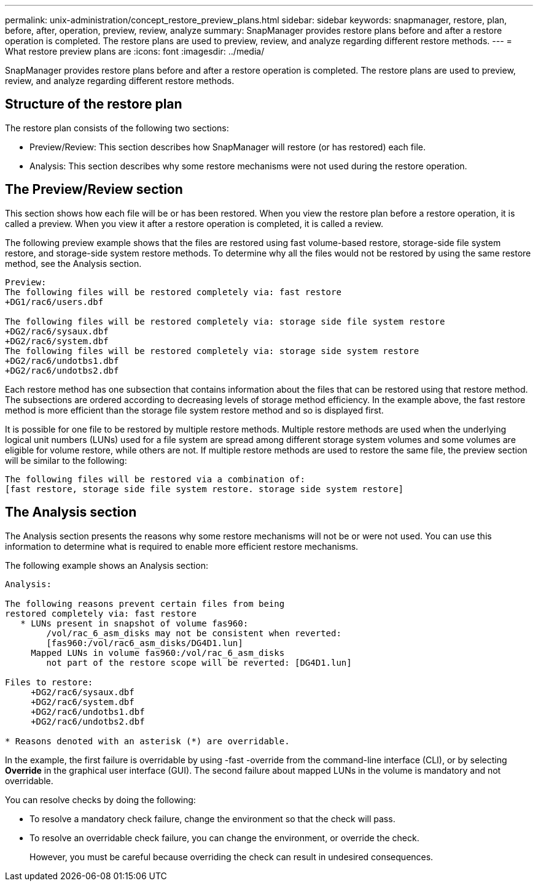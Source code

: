---
permalink: unix-administration/concept_restore_preview_plans.html
sidebar: sidebar
keywords: snapmanager, restore, plan, before, after, operation, preview, review, analyze
summary: SnapManager provides restore plans before and after a restore operation is completed. The restore plans are used to preview, review, and analyze regarding different restore methods.
---
= What restore preview plans are
:icons: font
:imagesdir: ../media/

[.lead]
SnapManager provides restore plans before and after a restore operation is completed. The restore plans are used to preview, review, and analyze regarding different restore methods.

== Structure of the restore plan

The restore plan consists of the following two sections:

* Preview/Review: This section describes how SnapManager will restore (or has restored) each file.
* Analysis: This section describes why some restore mechanisms were not used during the restore operation.

== The Preview/Review section

This section shows how each file will be or has been restored. When you view the restore plan before a restore operation, it is called a preview. When you view it after a restore operation is completed, it is called a review.

The following preview example shows that the files are restored using fast volume-based restore, storage-side file system restore, and storage-side system restore methods. To determine why all the files would not be restored by using the same restore method, see the Analysis section.

----
Preview:
The following files will be restored completely via: fast restore
+DG1/rac6/users.dbf

The following files will be restored completely via: storage side file system restore
+DG2/rac6/sysaux.dbf
+DG2/rac6/system.dbf
The following files will be restored completely via: storage side system restore
+DG2/rac6/undotbs1.dbf
+DG2/rac6/undotbs2.dbf
----

Each restore method has one subsection that contains information about the files that can be restored using that restore method. The subsections are ordered according to decreasing levels of storage method efficiency. In the example above, the fast restore method is more efficient than the storage file system restore method and so is displayed first.

It is possible for one file to be restored by multiple restore methods. Multiple restore methods are used when the underlying logical unit numbers (LUNs) used for a file system are spread among different storage system volumes and some volumes are eligible for volume restore, while others are not. If multiple restore methods are used to restore the same file, the preview section will be similar to the following:

----
The following files will be restored via a combination of:
[fast restore, storage side file system restore. storage side system restore]
----

== The Analysis section

The Analysis section presents the reasons why some restore mechanisms will not be or were not used. You can use this information to determine what is required to enable more efficient restore mechanisms.

The following example shows an Analysis section:

----
Analysis:

The following reasons prevent certain files from being
restored completely via: fast restore
   * LUNs present in snapshot of volume fas960:
        /vol/rac_6_asm_disks may not be consistent when reverted:
        [fas960:/vol/rac6_asm_disks/DG4D1.lun]
     Mapped LUNs in volume fas960:/vol/rac_6_asm_disks
        not part of the restore scope will be reverted: [DG4D1.lun]

Files to restore:
     +DG2/rac6/sysaux.dbf
     +DG2/rac6/system.dbf
     +DG2/rac6/undotbs1.dbf
     +DG2/rac6/undotbs2.dbf

* Reasons denoted with an asterisk (*) are overridable.
----

In the example, the first failure is overridable by using -fast -override from the command-line interface (CLI), or by selecting *Override* in the graphical user interface (GUI). The second failure about mapped LUNs in the volume is mandatory and not overridable.

You can resolve checks by doing the following:

* To resolve a mandatory check failure, change the environment so that the check will pass.
* To resolve an overridable check failure, you can change the environment, or override the check.
+
However, you must be careful because overriding the check can result in undesired consequences.
